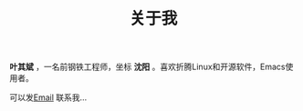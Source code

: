#+TITLE: 关于我


*叶其斌* ，一名前钢铁工程师，坐标 *沈阳* 。喜欢折腾Linux和开源软件，Emacs使用者。

可以发[[mailto:qibinye@hotmail.com][Email]] 联系我...
